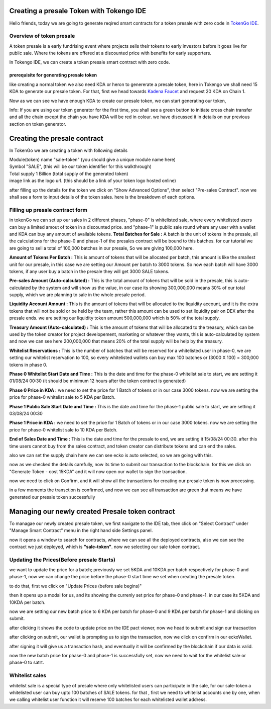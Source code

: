 Creating a presale Token with Tokengo IDE
=========================================

Hello friends, today we are going to generate reqired smart contracts for a token presale with zero code in `TokenGo IDE <https://tokengo.fun>`_.

Overview of token presale
-------------------------
A token presale is a early fundrising event where projects sells their tokens to early investors before it goes live for public sale. Where the tokens are offered at a discounted price with benefits for early supporters.

In Tokengo IDE, we can create a token presale smart contract with zero code.

prerequisite for generating presale token
~~~~~~~~~~~~~~~~~~~~~~~~~~~~~~~~~~~~~~~~~
like creating a normal token we also need KDA or heron to genererate a presale token, here in Tokengo we shall need 15 KDA to generate our presale token. For that, first we head towards `Kadena Faucet <https://tools.kadena.io/faucet/new>`_ and request 20 KDA on Chain 1.


.. image:: https://kai-docs.nyc3.cdn.digitaloceanspaces.com/ide/presale1.png
   :alt: kda balance
   :align: center

Now as we can see we have enough KDA to create our presale token, we can start generating our token,

Info: If you are using our token generator for the first time, you shall see a green button to initiate cross chain transfer and all the chain except the chain you have KDA will be red in colour. we have discussed it in details on our previous section on token generator.

Creating the presale contract
=============================

In TokenGo we are creating a token with following details

| Module(token) name "sale-token" (you should give a unique module name here)
| Symbol "SALE", (this will be our token identifier for this walkthrough)
| Total supply 1 Billion (total supply of the generated token)
| image link as the logo url. (this should be a link of your token logo hosted online)

.. image:: https://kai-docs.nyc3.cdn.digitaloceanspaces.com/ide/presale2.png
   :alt: Module Details
   :align: center

after filling up the details for the token we click on "Show Advanced Options", then select "Pre-sales Contract". now we shall see a form to input details of the token sales. here is the breakdown of each options.

Filling up presale contract form
--------------------------------
in tokenGo we can set up our sales in 2 different phases, "phase-0" is whitelisted sale, where every whitelisted users can buy a limited amout of token in a discounted price. and "phase-1" is public sale round where any user with a wallet and KDA can buy any amount of available tokens. 
**Total Batches for Sale :**
A batch is the unit of tokens in the presale, all the calculations for the phase-0 and phase-1 of the presales contract will be bound to this batches. for our tutorial we are going to sell a total of 100,000 batches in our presale, So we are giving 100,000 here.

**Amount of Tokens Per Batch :**
This is amount of tokens that will be allocated per batch, this amount is like the smallest unit for our presale, in this case we are setting our Amount per batch to 3000 tokens. So now each batch will have 3000 tokens, if any user buy a batch in the presale they will get 3000 SALE tokens.

**Pre-sales Amount (Auto-calculated) :**
This is the total amount of tokens that will be sold in the presale, this is auto-calculated by the system and will show us the value, in our case its showing 300,000,000 means 30% of our total supply, which we are planning to sale in the whole presale period.

**Liquidity Account Amount :**
This is the amount of tokens that will be allocated to the liquidity account, and it is the extra tokens that will not be sold or be held by the team, rather this amount can be used to set liquidity pair on DEX after the presale ends. we are setting our liquidity token amount 500,000,000 which is 50% of the total supply.

**Treasury Amount (Auto-calculated) :**
This is the amount of tokens that will be allocated to the treasury, which can be used by the token creator for project developement, marketing or whatever they wants, this is auto-calculated by system and now we can see here 200,000,000 that means 20% of the total supply will be help by the treasury.

**Whitelist Reservations :**
This is the number of batches that will be reserved for a whitelisted user in phase-0, we are setting our whitelist reservation to 100, so every whitelisted wallets can buy max 100 batches or (3000 X 100) = 300,000 tokens in phase 0.

**Phase 0 Whitelist Start Date and Time :**
This is the date and time for the phase-0 whitelist sale to start, we are setting it 01/08/24 00:30 (it should be minimum 12 hours after the token contract is generated)

**Phase 0 Price in KDA :**
we need to set the price for 1 Batch of tokens or in our case 3000 tokens. now we are setting the price for phase-0 whitelist sale to 5 KDA per Batch.

**Phase 1 Public Sale Start Date and Time :**
This is the date and time for the phase-1 public sale to start, we are setting it 03/08/24 00:30

**Phase 1 Price in KDA :**
we need to set the price for 1 Batch of tokens or in our case 3000 tokens. now we are setting the price for phase-0 whitelist sale to 10 KDA per Batch.

**End of Sales Date and Time :**
This is the date and time for the presale to end, we are setting it 15/08/24 00:30. after this time users cannot buy from the sales contract, and token creator can distribute tokens and can end the sales.

also we can set the supply chain here we can see ecko is auto selected, so we are going with this.

.. image:: https://kai-docs.nyc3.cdn.digitaloceanspaces.com/ide/presale3.png
   :alt: Sales Details
   :align: center

now as we checked the details carefully, now its time to submit our transaction to the blockchain. for this we click on "Generate Token - cost 15KDA" and it will now open our wallet to sign the transaction.

.. image:: https://kai-docs.nyc3.cdn.digitaloceanspaces.com/ide/presale4.png
   :alt: Submit Tx
   :align: center

now we need to click on Confirm, and it will show all the transactions for creating our presale token is now processing.

in a few moments the transction is confirmed, and now we can see all transaction are green that means we have generated our presale token successfully

.. image:: https://kai-docs.nyc3.cdn.digitaloceanspaces.com/ide/presale5.png
   :alt: Confirmed Tx
   :align: center


Managing our newly created Presale token contract
=================================================

To managae our newly created presale token, we first navigate to the IDE tab, then click on "Select Contract" under "Manage Smart Contract" menu in the right hand side Settings panel.

.. image:: https://kai-docs.nyc3.cdn.digitaloceanspaces.com/ide/presale6.png
   :alt: Select Contract
   :align: center

now it opens a window to search for contracts, where we can see all the deployed contracts, also we can see the contract we just deployed, which is **"sale-token"**. now we selecting our sale token contract.

.. image:: https://kai-docs.nyc3.cdn.digitaloceanspaces.com/ide/presale7.png
   :alt: Select sale Contract
   :align: center

Updating the Prices(Before presale Starts)
------------------------------------------
we want to update the price for a batch; previously we set 5KDA and 10KDA per batch respectively for phase-0 and phase-1, now we can change the price before the phase-0 start time we set when creating the presale token.

to do that, first we click on "Update Prices (before sale begins)"

.. image:: https://kai-docs.nyc3.cdn.digitaloceanspaces.com/ide/presale8.png
   :alt: Update Prices
   :align: center

then it opens up a modal for us, and its showing the currenly set price for phase-0 and phase-1. in our case its 5KDA and 10KDA per batch.

.. image:: https://kai-docs.nyc3.cdn.digitaloceanspaces.com/ide/presale9.png
   :alt: Current prices
   :align: center

now we are setting our new batch price to 6 KDA per batch for phase-0 and 9 KDA per batch for phase-1 and clicking on submit.

.. image:: https://kai-docs.nyc3.cdn.digitaloceanspaces.com/ide/presale10.png
   :alt: Submit new Prices
   :align: center

after clicking it shows the code to update price on the IDE pact viewer, now we head to submit and sign our tracsaction

.. image:: https://kai-docs.nyc3.cdn.digitaloceanspaces.com/ide/presale11.png
   :alt: Submit new Prices
   :align: center

after clicking on submit, our wallet is prompting us to sign the transaction, now we click on confirm in our eckoWallet.

.. image:: https://kai-docs.nyc3.cdn.digitaloceanspaces.com/ide/presale12.png
   :alt: Sign Transaction
   :align: center

after signing it will give us a transaction hash, and eventually it will be confirmed by the blockchain if our data is valid.

.. image:: https://kai-docs.nyc3.cdn.digitaloceanspaces.com/ide/presale13.png
   :alt: Sign Transaction
   :align: center

now the new batch price for phase-0 and phase-1 is successfully set, now we need to wait for the whitelist sale or phase-0 to satrt.

Whitelist sales
----------------
whitelist sale is a special type of presale where only whitelisted users can participate in the sale, for our sale-token a whitelisted user can buy upto 100 batches of SALE tokens.
for that , first we need to whitelist accounts one by one, when we calling whitelist user function it will reserve 100 batches for each whitelisted wallet address.
